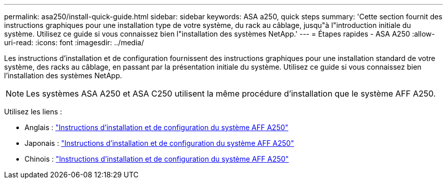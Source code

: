 ---
permalink: asa250/install-quick-guide.html 
sidebar: sidebar 
keywords: ASA a250,  quick steps 
summary: 'Cette section fournit des instructions graphiques pour une installation type de votre système, du rack au câblage, jusqu"à l"introduction initiale du système. Utilisez ce guide si vous connaissez bien l"installation des systèmes NetApp.' 
---
= Étapes rapides - ASA A250
:allow-uri-read: 
:icons: font
:imagesdir: ../media/


[role="lead"]
Les instructions d'installation et de configuration fournissent des instructions graphiques pour une installation standard de votre système, des racks au câblage, en passant par la présentation initiale du système. Utilisez ce guide si vous connaissez bien l'installation des systèmes NetApp.


NOTE: Les systèmes ASA A250 et ASA C250 utilisent la même procédure d'installation que le système AFF A250.

Utilisez les liens :

* Anglais : link:../media/PDF/215-14949_2023_09_en-us_AFFA250_ISI.pdf["Instructions d'installation et de configuration du système AFF A250"^]
* Japonais : https://library.netapp.com/ecm/ecm_download_file/ECMLP2874690["Instructions d'installation et de configuration du système AFF A250"^]
* Chinois : https://library.netapp.com/ecm/ecm_download_file/ECMLP2874693["Instructions d'installation et de configuration du système AFF A250"^]


